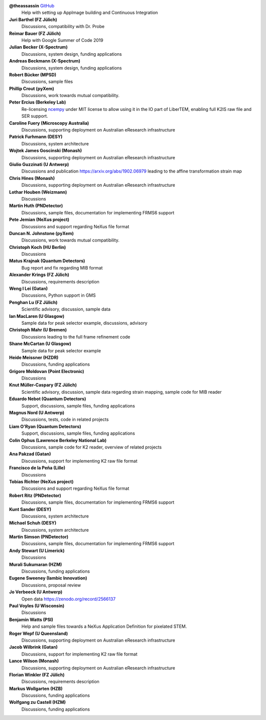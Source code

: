 **@theassassin** `GitHub <https://github.com/theassassin>`__
    Help with setting up AppImage building and Continuous Integration

**Juri Barthel (FZ Jülich)**
    Discussions, compatibility with Dr. Probe

**Reimar Bauer (FZ Jülich)**
    Help with Google Summer of Code 2019

**Julian Becker (X-Spectrum)**
    Discussions, system design, funding applications

**Andreas Beckmann (X-Spectrum)**
    Discussions, system design, funding applications

**Robert Bücker (MPSD)**
    Discussions, sample files

**Phillip Crout (pyXem)**
    Discussions, work towards mutual compatibility.

**Peter Ercius (Berkeley Lab)**
    Re-licensing `ncempy <https://github.com/ercius/openNCEM/>`_ under MIT license to allow using it in the IO part of LiberTEM, enabling full K2IS raw file and SER support.

**Caroline Fuery (Microscopy Australia)**
    Discussions, supporting deployment on Australian eResearch infrastructure

**Patrick Furhmann (DESY)**
    Discussions, system architecture

**Wojtek James Goscinski (Monash)**
    Discussions, supporting deployment on Australian eResearch infrastructure

**Giulio Guzzinati (U Antwerp)**
    Discussions and publication https://arxiv.org/abs/1902.06979 leading to the affine transformation strain map

**Chris Hines (Monash)**
    Discussions, supporting deployment on Australian eResearch infrastructure

**Lothar Houben (Weizmann)**
    Discussions

**Martin Huth (PNDetector)**
    Discussions, sample files, documentation for implementing FRMS6 support

**Pete Jemian (NeXus project)**
    Discussions and support regarding NeXus file format

**Duncan N. Johnstone (pyXem)**
    Discussions, work towards mutual compatibility.

**Christoph Koch (HU Berlin)**
    Discussions

**Matus Krajnak (Quantum Detectors)**
    Bug report and fix regarding MIB format

**Alexander Krings (FZ Jülich)**
    Discussions, requirements description

**Weng I Lei (Gatan)**
    Discussions, Python support in GMS

**Penghan Lu (FZ Jülich)**
    Scientific advisory, discussion, sample data

**Ian MacLaren (U Glasgow)**
    Sample data for peak selector example, discussions, advisory

**Christoph Mahr (U Bremen)**
    Discussions leading to the full frame refinement code

**Shane McCartan (U Glasgow)**
    Sample data for peak selector example

**Heide Meissner (HZDR)**
    Discussions, funding applications 

**Grigore Moldovan (Point Electronic)**
    Discussions

**Knut Müller-Caspary (FZ Jülich)**
    Scientific advisory, discussion, sample data regarding strain mapping, sample code for MIB reader

**Eduardo Nebot (Quantum Detectors)**
    Support, discussions, sample files, funding applications

**Magnus Nord (U Antwerp)**
    Discussions, tests, code in related projects

**Liam O'Ryan (Quantum Detectors)**
    Support, discussions, sample files, funding applications

**Colin Ophus (Lawrence Berkeley National Lab)**
    Discussions, sample code for K2 reader, overview of related projects

**Ana Pakzad (Gatan)**
    Discussions, support for implementing K2 raw file format

**Francisco de la Peña (Lille)**
    Discussions

**Tobias Richter (NeXus project)**
    Discussions and support regarding NeXus file format

**Robert Ritz (PNDetector)**
    Discussions, sample files, documentation for implementing FRMS6 support

**Kunt Sander (DESY)**
    Discussions, system architecture

**Michael Schuh (DESY)**
    Discussions, system architecture

**Martin Simson (PNDetector)**
    Discussions, sample files, documentation for implementing FRMS6 support

**Andy Stewart (U Limerick)**
    Discussions

**Murali Sukumaran (HZM)**
    Discussions, funding applications

**Eugene Sweeney (Iambic Innovation)**
    Discussions, proposal review

**Jo Verbeeck (U Antwerp)**
    Open data https://zenodo.org/record/2566137

**Paul Voyles (U Wisconsin)**
    Discussions

**Benjamin Watts (PSI)**
    Help and sample files towards a NeXus Application Definition for pixelated STEM.

**Roger Wepf (U Queensland)**
    Discussions, supporting deployment on Australian eResearch infrastructure

**Jacob Wilbrink (Gatan)**
    Discussions, support for implementing K2 raw file format

**Lance Wilson (Monash)**
    Discussions, supporting deployment on Australian eResearch infrastructure

**Florian Winkler (FZ Jülich)**
    Discussions, requirements description

**Markus Wollgarten (HZB)**
    Discussions, funding applications

**Wolfgang zu Castell (HZM)**
    Discussions, funding applications

